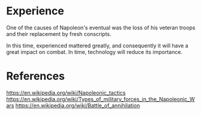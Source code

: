 * Experience
One of the causes of Napoleon's eventual was the loss of his veteran troops and their replacement by fresh conscripts.

In this time, experienced mattered greatly, and consequently it will have a great impact on combat. In time, technology will reduce its importance.

* References
https://en.wikipedia.org/wiki/Napoleonic_tactics
https://en.wikipedia.org/wiki/Types_of_military_forces_in_the_Napoleonic_Wars
https://en.wikipedia.org/wiki/Battle_of_annihilation
